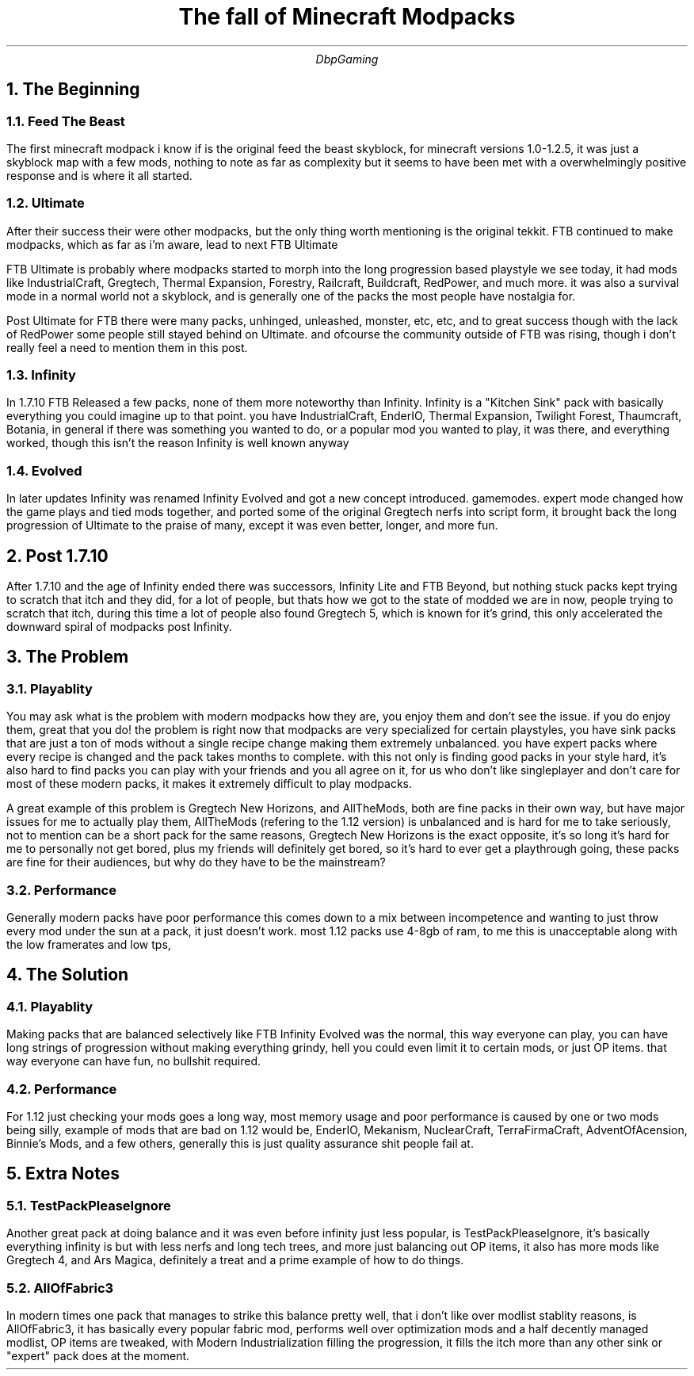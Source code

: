 .TL
The fall of Minecraft Modpacks
.AU
DbpGaming
.NH
The Beginning
.NH 2
Feed The Beast
.PP
The first minecraft modpack i know if is the original feed the beast skyblock,
for minecraft versions 1.0-1.2.5, it was just a skyblock map with a few mods,
nothing to note as far as complexity but it seems to have been met with a
overwhelmingly positive response and is where it all started.
.NH 2
Ultimate
.PP
After their success their were other modpacks, but the only thing worth mentioning
is the original tekkit. FTB continued to make modpacks, which as far as i'm aware,
lead to next FTB Ultimate
.PP
FTB Ultimate is probably where modpacks started to morph into the long progression
based playstyle we see today, it had mods like IndustrialCraft, Gregtech,
Thermal Expansion, Forestry, Railcraft, Buildcraft, RedPower, and much more.
it was also a survival mode in a normal world not a skyblock, and is generally one
of the packs the most people have nostalgia for.
.PP
Post Ultimate for FTB there were many packs, unhinged, unleashed, monster, etc, etc, and to great
success though with the lack of RedPower some people still stayed behind on Ultimate.
and ofcourse the community outside of FTB was rising, though i don't really feel a need
to mention them in this post.
.NH 2
Infinity
.PP
In 1.7.10 FTB Released a few packs, none of them more noteworthy than Infinity.
Infinity is a "Kitchen Sink" pack with basically everything you could imagine up to that
point. you have IndustrialCraft, EnderIO, Thermal Expansion, Twilight Forest, Thaumcraft,
Botania, in general if there was something you wanted to do, or a popular mod you wanted to
play, it was there, and everything worked, though this isn't the reason Infinity is well
known anyway
.NH 2
Evolved
.PP
In later updates Infinity was renamed Infinity Evolved and got a new concept introduced.
gamemodes. expert mode changed how the game plays and tied mods together, and ported some
of the original Gregtech nerfs into script form, it brought back the long progression of
Ultimate to the praise of many, except it was even better, longer, and more fun.
.NH
Post 1.7.10
.PP
After 1.7.10 and the age of Infinity ended there was successors, Infinity Lite and FTB Beyond,
but nothing stuck packs kept trying to scratch that itch and they did, for a lot of people,
but thats how we got to the state of modded we are in now, people trying to scratch that itch,
during this time a lot of people also found Gregtech 5, which is known for it's grind,
this only accelerated the downward spiral of modpacks post Infinity.
.NH
The Problem
.NH 2
Playablity
.PP
You may ask what is the problem with modern modpacks how they are, you enjoy them and don't see
the issue. if you do enjoy them, great that you do! the problem is right now that modpacks are
very specialized for certain playstyles, you have sink packs that are just a ton of mods without
a single recipe change making them extremely unbalanced. you have expert packs where every recipe
is changed and the pack takes months to complete. with this not only is finding good packs in your
style hard, it's also hard to find packs you can play with your friends and you all agree on it,
for us who don't like singleplayer and don't care for most of these modern packs, it makes it
extremely difficult to play modpacks.
.PP
A great example of this problem is Gregtech New Horizons, and AllTheMods, both are fine packs in
their own way, but have major issues for me to actually play them, AllTheMods (refering to the 1.12
version) is unbalanced and is hard for me to take seriously, not to mention can be a short pack for
the same reasons, Gregtech New Horizons is the exact opposite, it's so long it's hard for me to
personally not get bored, plus my friends will definitely get bored, so it's hard to ever get a
playthrough going, these packs are fine for their audiences, but why do they have to be the mainstream?
.NH 2
Performance
.PP
Generally modern packs have poor performance this comes down to a mix between incompetence and wanting
to just throw every mod under the sun at a pack, it just doesn't work. most 1.12 packs use 4-8gb of ram,
to me this is unacceptable along with the low framerates and low tps,
.NH
The Solution
.NH 2
Playablity
.PP
Making packs that are balanced selectively like FTB Infinity Evolved was the normal, this way
everyone can play, you can have long strings of progression without making everything grindy,
hell you could even limit it to certain mods, or just OP items. that way everyone can have fun,
no bullshit required.
.NH 2
Performance
.PP
For 1.12 just checking your mods goes a long way, most memory usage and poor performance is caused by
one or two mods being silly, example of mods that are bad on 1.12 would be, EnderIO, Mekanism,
NuclearCraft, TerraFirmaCraft, AdventOfAcension, Binnie's Mods, and a few others, generally
this is just quality assurance shit people fail at.
.NH
Extra Notes
.NH 2
TestPackPleaseIgnore
.PP
Another great pack at doing balance and it was even before infinity just less popular, is
TestPackPleaseIgnore, it's basically everything infinity is but with less nerfs and long tech
trees, and more just balancing out OP items, it also has more mods like Gregtech 4, and
Ars Magica, definitely a treat and a prime example of how to do things.
.NH 2
AllOfFabric3
.PP
In modern times one pack that manages to strike this balance pretty well, that i don't like over
modlist stablity reasons, is AllOfFabric3, it has basically every popular fabric mod, performs
well over optimization mods and a half decently managed modlist, OP items are tweaked, with
Modern Industrialization filling the progression, it fills the itch more than any other sink or
"expert" pack does at the moment.